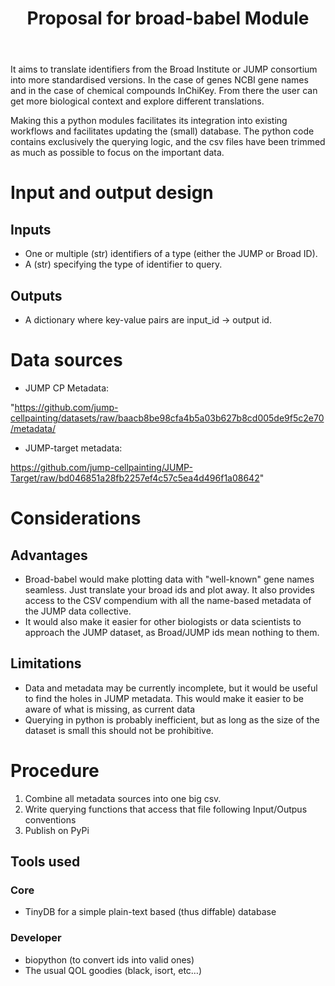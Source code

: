 #+TITLE: Proposal for broad-babel Module
#+OPTIONS: toc:nil author:nil date:nil ^:nil

It aims to translate identifiers from the Broad Institute or JUMP
consortium into more standardised versions. In the case of genes NCBI
gene names and in the case of chemical compounds InChiKey. From there
the user can get more biological context and explore different
translations.

Making this a python modules facilitates its integration into existing
workflows and facilitates updating the (small) database. The python code
contains exclusively the querying logic, and the csv files have been
trimmed as much as possible to focus on the important data.

* Input and output design
:PROPERTIES:
:CUSTOM_ID: input-and-output-design
:END:
** Inputs
:PROPERTIES:
:CUSTOM_ID: inputs
:END:
- One or multiple (str) identifiers of a type (either the JUMP or Broad
  ID).
- A (str) specifying the type of identifier to query.

** Outputs
:PROPERTIES:
:CUSTOM_ID: outputs
:END:
- A dictionary where key-value pairs are input_id -> output id.

* Data sources
:PROPERTIES:
:CUSTOM_ID: data-sources
:END:
- JUMP CP Metadata:
"https://github.com/jump-cellpainting/datasets/raw/baacb8be98cfa4b5a03b627b8cd005de9f5c2e70/metadata/
- JUMP-target metadata:
https://github.com/jump-cellpainting/JUMP-Target/raw/bd046851a28fb2257ef4c57c5ea4d496f1a08642"

* Considerations
:PROPERTIES:
:CUSTOM_ID: considerations
:END:
** Advantages
:PROPERTIES:
:CUSTOM_ID: advantages
:END:
- Broad-babel would make plotting data with "well-known" gene names
  seamless. Just translate your broad ids and plot away. It also
  provides access to the CSV compendium with all the name-based metadata
  of the JUMP data collective.
- It would also make it easier for other biologists or data scientists
  to approach the JUMP dataset, as Broad/JUMP ids mean nothing to them.

** Limitations
:PROPERTIES:
:CUSTOM_ID: limitations
:END:
- Data and metadata may be currently incomplete, but it would be useful
  to find the holes in JUMP metadata. This would make it easier to be
  aware of what is missing, as current data
- Querying in python is probably inefficient, but as long as the size of
  the dataset is small this should not be prohibitive.

* Procedure
1. Combine all metadata sources into one big csv.
2. Write querying functions that access that file following Input/Outpus conventions
3. Publish on PyPi

** Tools used
*** Core
- TinyDB for a simple plain-text based (thus diffable) database
*** Developer
- biopython (to convert ids into valid ones)
- The usual QOL goodies (black, isort, etc...)
